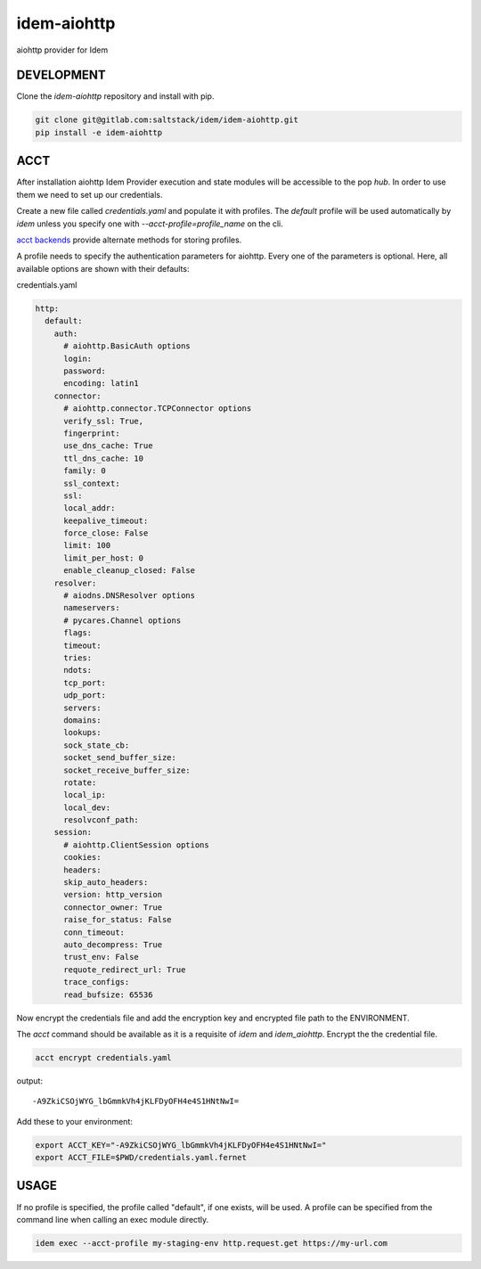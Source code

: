 ============
idem-aiohttp
============

aiohttp provider for Idem

DEVELOPMENT
===========

Clone the `idem-aiohttp` repository and install with pip.

.. code:: bash

    git clone git@gitlab.com:saltstack/idem/idem-aiohttp.git
    pip install -e idem-aiohttp

ACCT
====

After installation aiohttp Idem Provider execution and state modules will be accessible to the pop `hub`.
In order to use them we need to set up our credentials.

Create a new file called `credentials.yaml` and populate it with profiles.
The `default` profile will be used automatically by `idem` unless you specify one with `--acct-profile=profile_name` on the cli.

`acct backends <https://gitlab.com/saltstack/pop/acct-backends>`_ provide alternate methods for storing profiles.

A profile needs to specify the authentication parameters for aiohttp.
Every one of the parameters is optional.
Here, all available options are shown with their defaults:

credentials.yaml

..  code:: sls

    http:
      default:
        auth:
          # aiohttp.BasicAuth options
          login:
          password:
          encoding: latin1
        connector:
          # aiohttp.connector.TCPConnector options
          verify_ssl: True,
          fingerprint:
          use_dns_cache: True
          ttl_dns_cache: 10
          family: 0
          ssl_context:
          ssl:
          local_addr:
          keepalive_timeout:
          force_close: False
          limit: 100
          limit_per_host: 0
          enable_cleanup_closed: False
        resolver:
          # aiodns.DNSResolver options
          nameservers:
          # pycares.Channel options
          flags:
          timeout:
          tries:
          ndots:
          tcp_port:
          udp_port:
          servers:
          domains:
          lookups:
          sock_state_cb:
          socket_send_buffer_size:
          socket_receive_buffer_size:
          rotate:
          local_ip:
          local_dev:
          resolvconf_path:
        session:
          # aiohttp.ClientSession options
          cookies:
          headers:
          skip_auto_headers:
          version: http_version
          connector_owner: True
          raise_for_status: False
          conn_timeout:
          auto_decompress: True
          trust_env: False
          requote_redirect_url: True
          trace_configs:
          read_bufsize: 65536

Now encrypt the credentials file and add the encryption key and encrypted file path to the ENVIRONMENT.

The `acct` command should be available as it is a requisite of `idem` and `idem_aiohttp`.
Encrypt the the credential file.

.. code:: bash

    acct encrypt credentials.yaml

output::

    -A9ZkiCSOjWYG_lbGmmkVh4jKLFDyOFH4e4S1HNtNwI=

Add these to your environment:

.. code:: bash

    export ACCT_KEY="-A9ZkiCSOjWYG_lbGmmkVh4jKLFDyOFH4e4S1HNtNwI="
    export ACCT_FILE=$PWD/credentials.yaml.fernet


USAGE
=====

If no profile is specified, the profile called "default", if one exists, will be used.
A profile can be specified from the command line when calling an exec module directly.

.. code:: bash

    idem exec --acct-profile my-staging-env http.request.get https://my-url.com
